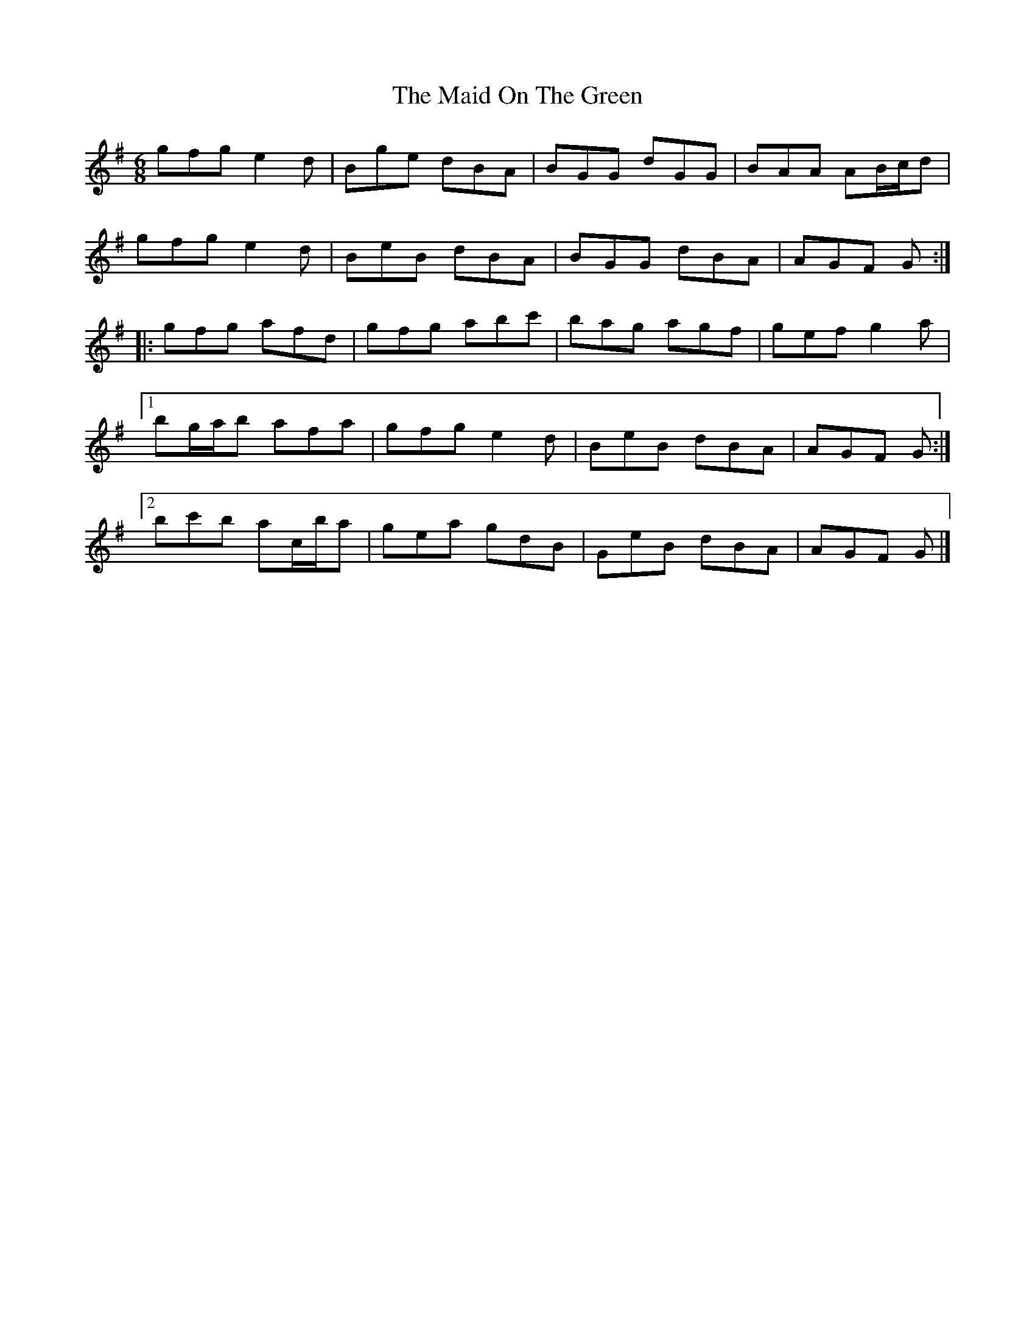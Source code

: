 X: 4
T: Maid On The Green, The
Z: ceolachan
S: https://thesession.org/tunes/1831#setting15262
R: jig
M: 6/8
L: 1/8
K: Gmaj
gfg e2 d | Bge dBA | BGG dGG | BAA AB/c/d |gfg e2 d | BeB dBA | BGG dBA | AGF G :||: gfg afd | gfg abc' | bag agf | gef g2 a |[1 bg/a/b afa | gfg e2 d | BeB dBA | AGF G :|[2 bc'b ac/b/a | gea gdB | GeB dBA | AGF G |]
